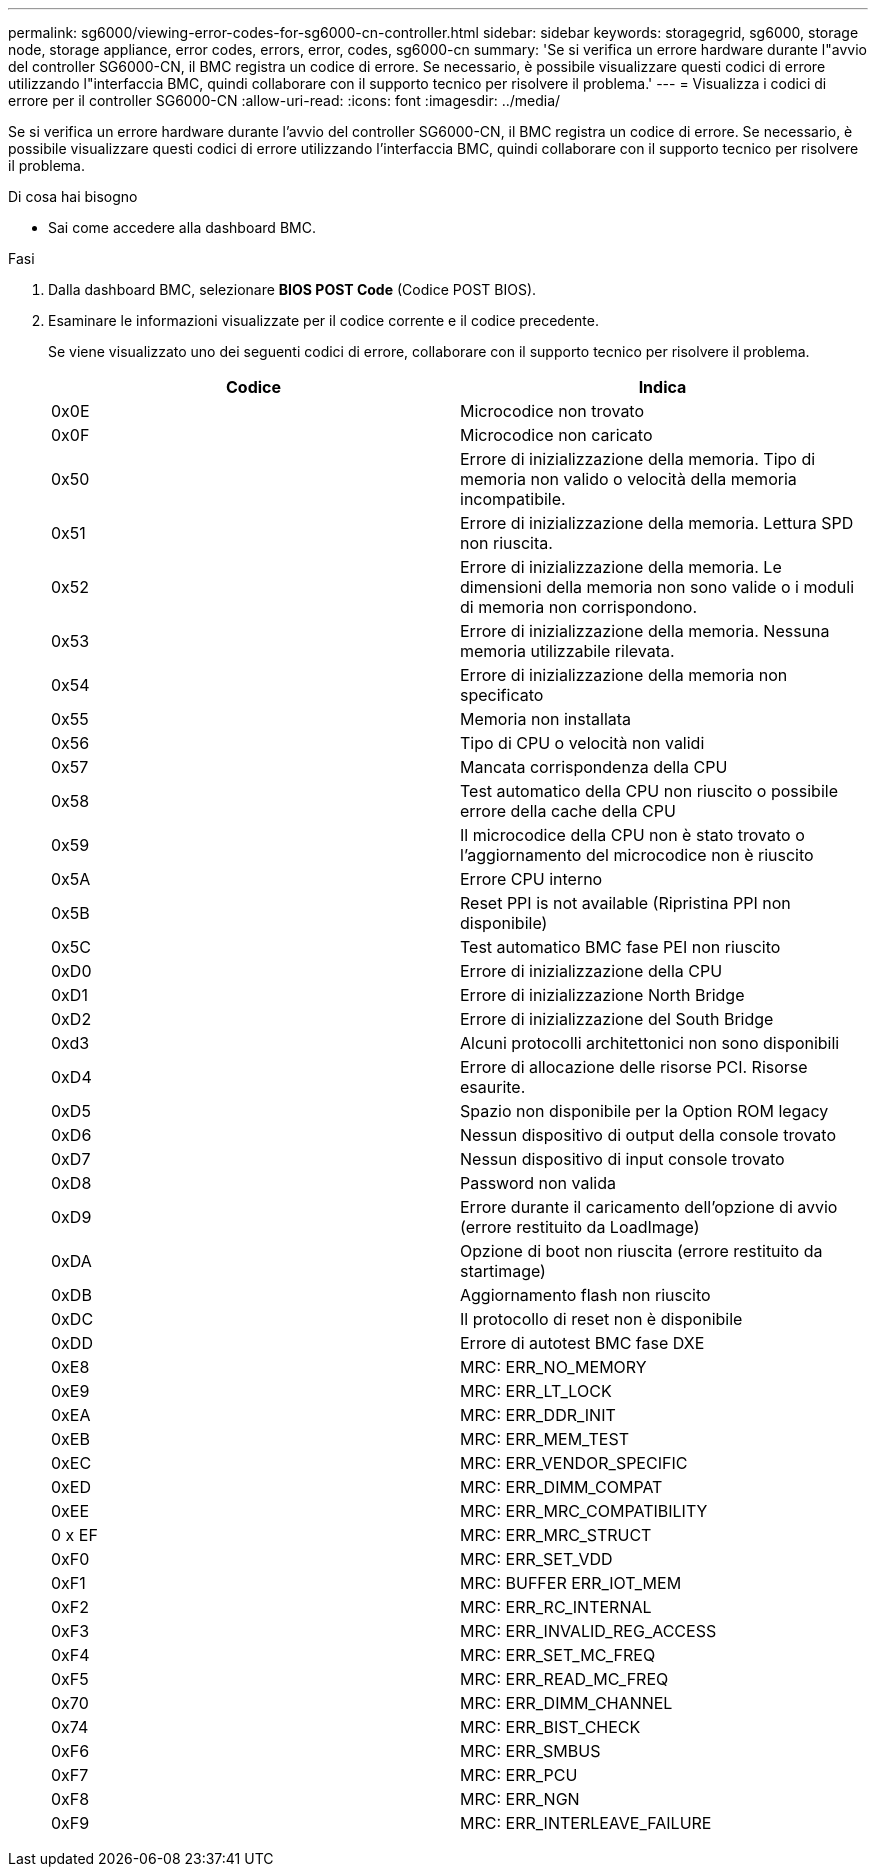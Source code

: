 ---
permalink: sg6000/viewing-error-codes-for-sg6000-cn-controller.html 
sidebar: sidebar 
keywords: storagegrid, sg6000, storage node, storage appliance, error codes, errors, error, codes, sg6000-cn 
summary: 'Se si verifica un errore hardware durante l"avvio del controller SG6000-CN, il BMC registra un codice di errore. Se necessario, è possibile visualizzare questi codici di errore utilizzando l"interfaccia BMC, quindi collaborare con il supporto tecnico per risolvere il problema.' 
---
= Visualizza i codici di errore per il controller SG6000-CN
:allow-uri-read: 
:icons: font
:imagesdir: ../media/


[role="lead"]
Se si verifica un errore hardware durante l'avvio del controller SG6000-CN, il BMC registra un codice di errore. Se necessario, è possibile visualizzare questi codici di errore utilizzando l'interfaccia BMC, quindi collaborare con il supporto tecnico per risolvere il problema.

.Di cosa hai bisogno
* Sai come accedere alla dashboard BMC.


.Fasi
. Dalla dashboard BMC, selezionare *BIOS POST Code* (Codice POST BIOS).
. Esaminare le informazioni visualizzate per il codice corrente e il codice precedente.
+
Se viene visualizzato uno dei seguenti codici di errore, collaborare con il supporto tecnico per risolvere il problema.

+
|===
| Codice | Indica 


 a| 
0x0E
 a| 
Microcodice non trovato



 a| 
0x0F
 a| 
Microcodice non caricato



 a| 
0x50
 a| 
Errore di inizializzazione della memoria. Tipo di memoria non valido o velocità della memoria incompatibile.



 a| 
0x51
 a| 
Errore di inizializzazione della memoria. Lettura SPD non riuscita.



 a| 
0x52
 a| 
Errore di inizializzazione della memoria. Le dimensioni della memoria non sono valide o i moduli di memoria non corrispondono.



 a| 
0x53
 a| 
Errore di inizializzazione della memoria. Nessuna memoria utilizzabile rilevata.



 a| 
0x54
 a| 
Errore di inizializzazione della memoria non specificato



 a| 
0x55
 a| 
Memoria non installata



 a| 
0x56
 a| 
Tipo di CPU o velocità non validi



 a| 
0x57
 a| 
Mancata corrispondenza della CPU



 a| 
0x58
 a| 
Test automatico della CPU non riuscito o possibile errore della cache della CPU



 a| 
0x59
 a| 
Il microcodice della CPU non è stato trovato o l'aggiornamento del microcodice non è riuscito



 a| 
0x5A
 a| 
Errore CPU interno



 a| 
0x5B
 a| 
Reset PPI is not available (Ripristina PPI non disponibile)



 a| 
0x5C
 a| 
Test automatico BMC fase PEI non riuscito



 a| 
0xD0
 a| 
Errore di inizializzazione della CPU



 a| 
0xD1
 a| 
Errore di inizializzazione North Bridge



 a| 
0xD2
 a| 
Errore di inizializzazione del South Bridge



 a| 
0xd3
 a| 
Alcuni protocolli architettonici non sono disponibili



 a| 
0xD4
 a| 
Errore di allocazione delle risorse PCI. Risorse esaurite.



 a| 
0xD5
 a| 
Spazio non disponibile per la Option ROM legacy



 a| 
0xD6
 a| 
Nessun dispositivo di output della console trovato



 a| 
0xD7
 a| 
Nessun dispositivo di input console trovato



 a| 
0xD8
 a| 
Password non valida



 a| 
0xD9
 a| 
Errore durante il caricamento dell'opzione di avvio (errore restituito da LoadImage)



 a| 
0xDA
 a| 
Opzione di boot non riuscita (errore restituito da startimage)



 a| 
0xDB
 a| 
Aggiornamento flash non riuscito



 a| 
0xDC
 a| 
Il protocollo di reset non è disponibile



 a| 
0xDD
 a| 
Errore di autotest BMC fase DXE



 a| 
0xE8
 a| 
MRC: ERR_NO_MEMORY



 a| 
0xE9
 a| 
MRC: ERR_LT_LOCK



 a| 
0xEA
 a| 
MRC: ERR_DDR_INIT



 a| 
0xEB
 a| 
MRC: ERR_MEM_TEST



 a| 
0xEC
 a| 
MRC: ERR_VENDOR_SPECIFIC



 a| 
0xED
 a| 
MRC: ERR_DIMM_COMPAT



 a| 
0xEE
 a| 
MRC: ERR_MRC_COMPATIBILITY



 a| 
0 x EF
 a| 
MRC: ERR_MRC_STRUCT



 a| 
0xF0
 a| 
MRC: ERR_SET_VDD



 a| 
0xF1
 a| 
MRC: BUFFER ERR_IOT_MEM



 a| 
0xF2
 a| 
MRC: ERR_RC_INTERNAL



 a| 
0xF3
 a| 
MRC: ERR_INVALID_REG_ACCESS



 a| 
0xF4
 a| 
MRC: ERR_SET_MC_FREQ



 a| 
0xF5
 a| 
MRC: ERR_READ_MC_FREQ



 a| 
0x70
 a| 
MRC: ERR_DIMM_CHANNEL



 a| 
0x74
 a| 
MRC: ERR_BIST_CHECK



 a| 
0xF6
 a| 
MRC: ERR_SMBUS



 a| 
0xF7
 a| 
MRC: ERR_PCU



 a| 
0xF8
 a| 
MRC: ERR_NGN



 a| 
0xF9
 a| 
MRC: ERR_INTERLEAVE_FAILURE

|===

